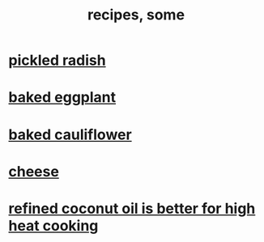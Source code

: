 :PROPERTIES:
:ID:       95fc4b53-483e-475e-a86c-2818c0917166
:ROAM_ALIASES: cooking
:END:
#+title: recipes, some
* [[id:6627ffbd-4691-4afa-bd39-1a97606fbf80][pickled radish]]
* [[id:b94cfaa7-9184-4cd7-bfbb-fa0de5064435][baked eggplant]]
* [[id:ec6e5302-6c08-4b18-8f7b-23a2d514a8c4][baked cauliflower]]
* [[id:0382a0b6-82da-4b87-9be1-e302f040a979][cheese]]
* [[id:f29fbdf5-4d91-401d-a614-d0a63bf201e5][refined coconut oil is better for high heat cooking]]
